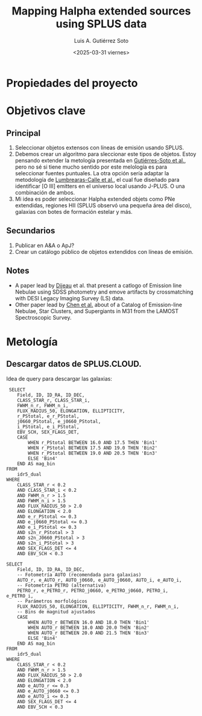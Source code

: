 #+TITLE: Mapping Halpha extended sources using SPLUS data
#+AUTHOR: Luis A. Gutiérrez Soto
#+DATE: <2025-03-31 viernes>
#+STARTUP: overview

* Propiedades del proyecto
:PROPERTIES:
:ID:         Extended_Halpha
:END:

* Objetivos clave
** Principal
  1. Seleccionar objetos extensos con líneas de emisión usando SPLUS.
  2. Debemos crear un algoritmo para sleccionar este tipos de objetos. Estoy pensando extender la
     metología presentada en [[https://ui.adsabs.harvard.edu/abs/2025A%26A...695A.104G/abstract][Gutiérres-Soto et al.]], pero no sé si tiene mucho sentido
     por este melología es para seleccionar fuentes puntuales. La otra opción sería adaptar 
     la metodología de [[https://ui.adsabs.harvard.edu/abs/2022A%26A...668A..60L/abstract][Lumbrearas-Calle et al.]], el cual fue diseñado para identificar
     [O III] emitters en el universo local usando J-PLUS. O una combinación de ambos.
  3. Mi idea es poder seleccionar Halpha extended objets como PNe extendidas, regiones HII (SPLUS observó
     una pequeña área del disco), galaxias con botes de formación estelar y más.
     
** Secundarios
  1. Publicar en A&A o ApJ?
  2. Crear un catálogo público de objetos extendidos con líneas de emisión.

** Notes
  + A paper lead by [[https://iopscience.iop.org/article/10.3847/1538-3881/adb485/pdf][Dijeau]] et al. that present a catlogo of Emission line Nebulae using SDSS photometry
    and emove artifacts by crossmatching with DESI Legacy Imaging Survey (LS) data.
  + Other paper lead by [[https://ui.adsabs.harvard.edu/abs/2025AJ....169..174C/abstract][Chen et al.]] about of a Catalog of Emission-line Nebulae, Star Clusters, 
    and Supergiants in M31 from the LAMOST Spectroscopic Survey. 
* Metología
** Descargar datos de SPLUS.CLOUD.

 Idea de query para descargar las galaxias:

 #+BEGIN_SRC query :
 SELECT 
    Field, ID, ID_RA, ID_DEC, 
    CLASS_STAR_r, CLASS_STAR_i, 
    FWHM_n_r, FWHM_n_i, 
    FLUX_RADIUS_50, ELONGATION, ELLIPTICITY,
    r_PStotal, e_r_PStotal, 
    j0660_PStotal, e_j0660_PStotal, 
    i_PStotal, e_i_PStotal,
    EBV_SCH, SEX_FLAGS_DET,
    CASE 
        WHEN r_PStotal BETWEEN 16.0 AND 17.5 THEN 'Bin1'
        WHEN r_PStotal BETWEEN 17.5 AND 19.0 THEN 'Bin2'
        WHEN r_PStotal BETWEEN 19.0 AND 20.5 THEN 'Bin3'
        ELSE 'Bin4'
    END AS mag_bin
FROM 
    idr5_dual
WHERE 
    CLASS_STAR_r < 0.2 
    AND CLASS_STAR_i < 0.2 
    AND FWHM_n_r > 1.5 
    AND FWHM_n_i > 1.5 
    AND FLUX_RADIUS_50 > 2.0 
    AND ELONGATION < 2.0 
    AND e_r_PStotal <= 0.3 
    AND e_j0660_PStotal <= 0.3 
    AND e_i_PStotal <= 0.3 
    AND s2n_r_PStotal > 3 
    AND s2n_J0660_PStotal > 3 
    AND s2n_i_PStotal > 3 
    AND SEX_FLAGS_DET <= 4 
    AND EBV_SCH < 0.3         
#+END_SRC

#+BEGIN_SRC query :
SELECT 
    Field, ID, ID_RA, ID_DEC,
    -- Fotometría AUTO (recomendada para galaxias)
    AUTO_r, e_AUTO_r, AUTO_j0660, e_AUTO_j0660, AUTO_i, e_AUTO_i,
    -- Fotometría PETRO (alternativa)
    PETRO_r, e_PETRO_r, PETRO_j0660, e_PETRO_j0660, PETRO_i, e_PETRO_i,
    -- Parámetros morfológicos
    FLUX_RADIUS_50, ELONGATION, ELLIPTICITY, FWHM_n_r, FWHM_n_i,
    -- Bins de magnitud ajustados
    CASE 
        WHEN AUTO_r BETWEEN 16.0 AND 18.0 THEN 'Bin1'
        WHEN AUTO_r BETWEEN 18.0 AND 20.0 THEN 'Bin2'
        WHEN AUTO_r BETWEEN 20.0 AND 21.5 THEN 'Bin3'
        ELSE 'Bin4'
    END AS mag_bin
FROM 
    idr5_dual
WHERE 
    CLASS_STAR_r < 0.2 
    AND FWHM_n_r > 1.5 
    AND FLUX_RADIUS_50 > 2.0 
    AND ELONGATION < 2.0 
    AND e_AUTO_r <= 0.3 
    AND e_AUTO_j0660 <= 0.3 
    AND e_AUTO_i <= 0.3 
    AND SEX_FLAGS_DET <= 4 
    AND EBV_SCH < 0.3

#+END_SRC
